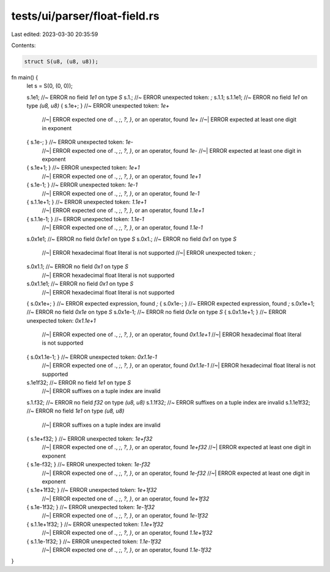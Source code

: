 tests/ui/parser/float-field.rs
==============================

Last edited: 2023-03-30 20:35:59

Contents:

.. code-block:: rs

    struct S(u8, (u8, u8));

fn main() {
    let s = S(0, (0, 0));

    s.1e1; //~ ERROR no field `1e1` on type `S`
    s.1.; //~ ERROR unexpected token: `;`
    s.1.1;
    s.1.1e1; //~ ERROR no field `1e1` on type `(u8, u8)`
    { s.1e+; } //~ ERROR unexpected token: `1e+`
               //~| ERROR expected one of `.`, `;`, `?`, `}`, or an operator, found `1e+`
               //~| ERROR expected at least one digit in exponent
    { s.1e-; } //~ ERROR unexpected token: `1e-`
               //~| ERROR expected one of `.`, `;`, `?`, `}`, or an operator, found `1e-`
               //~| ERROR expected at least one digit in exponent
    { s.1e+1; } //~ ERROR unexpected token: `1e+1`
                //~| ERROR expected one of `.`, `;`, `?`, `}`, or an operator, found `1e+1`
    { s.1e-1; } //~ ERROR unexpected token: `1e-1`
                //~| ERROR expected one of `.`, `;`, `?`, `}`, or an operator, found `1e-1`
    { s.1.1e+1; } //~ ERROR unexpected token: `1.1e+1`
                  //~| ERROR expected one of `.`, `;`, `?`, `}`, or an operator, found `1.1e+1`
    { s.1.1e-1; } //~ ERROR unexpected token: `1.1e-1`
                  //~| ERROR expected one of `.`, `;`, `?`, `}`, or an operator, found `1.1e-1`
    s.0x1e1;  //~ ERROR no field `0x1e1` on type `S`
    s.0x1.; //~ ERROR no field `0x1` on type `S`
            //~| ERROR hexadecimal float literal is not supported
            //~| ERROR unexpected token: `;`
    s.0x1.1; //~ ERROR no field `0x1` on type `S`
             //~| ERROR hexadecimal float literal is not supported
    s.0x1.1e1; //~ ERROR no field `0x1` on type `S`
               //~| ERROR hexadecimal float literal is not supported
    { s.0x1e+; } //~ ERROR expected expression, found `;`
    { s.0x1e-; } //~ ERROR expected expression, found `;`
    s.0x1e+1; //~ ERROR no field `0x1e` on type `S`
    s.0x1e-1; //~ ERROR no field `0x1e` on type `S`
    { s.0x1.1e+1; } //~ ERROR unexpected token: `0x1.1e+1`
                    //~| ERROR expected one of `.`, `;`, `?`, `}`, or an operator, found `0x1.1e+1`
                    //~| ERROR hexadecimal float literal is not supported
    { s.0x1.1e-1; } //~ ERROR unexpected token: `0x1.1e-1`
                    //~| ERROR expected one of `.`, `;`, `?`, `}`, or an operator, found `0x1.1e-1`
                    //~| ERROR hexadecimal float literal is not supported
    s.1e1f32; //~ ERROR no field `1e1` on type `S`
              //~| ERROR suffixes on a tuple index are invalid
    s.1.f32; //~ ERROR no field `f32` on type `(u8, u8)`
    s.1.1f32; //~ ERROR suffixes on a tuple index are invalid
    s.1.1e1f32; //~ ERROR no field `1e1` on type `(u8, u8)`
                //~| ERROR suffixes on a tuple index are invalid
    { s.1e+f32; } //~ ERROR unexpected token: `1e+f32`
                  //~| ERROR expected one of `.`, `;`, `?`, `}`, or an operator, found `1e+f32`
                  //~| ERROR expected at least one digit in exponent
    { s.1e-f32; } //~ ERROR unexpected token: `1e-f32`
                  //~| ERROR expected one of `.`, `;`, `?`, `}`, or an operator, found `1e-f32`
                  //~| ERROR expected at least one digit in exponent
    { s.1e+1f32; } //~ ERROR unexpected token: `1e+1f32`
                   //~| ERROR expected one of `.`, `;`, `?`, `}`, or an operator, found `1e+1f32`
    { s.1e-1f32; } //~ ERROR unexpected token: `1e-1f32`
                   //~| ERROR expected one of `.`, `;`, `?`, `}`, or an operator, found `1e-1f32`
    { s.1.1e+1f32; } //~ ERROR unexpected token: `1.1e+1f32`
                    //~| ERROR expected one of `.`, `;`, `?`, `}`, or an operator, found `1.1e+1f32`
    { s.1.1e-1f32; } //~ ERROR unexpected token: `1.1e-1f32`
                    //~| ERROR expected one of `.`, `;`, `?`, `}`, or an operator, found `1.1e-1f32`
}


